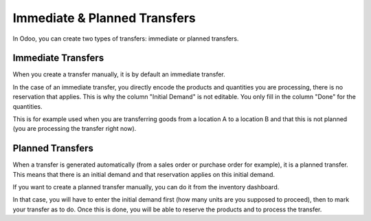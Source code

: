 Immediate & Planned Transfers
=============================

In Odoo, you can create two types of transfers: immediate or planned
transfers.

Immediate Transfers
-------------------

When you create a transfer manually, it is by default an immediate
transfer.

In the case of an immediate transfer, you directly encode the products
and quantities you are processing, there is no reservation that applies.
This is why the column "Initial Demand" is not editable. You only fill
in the column "Done" for the quantities.

This is for example used when you are transferring goods from a location
A to a location B and that this is not planned (you are processing the
transfer right now).

Planned Transfers
-----------------

When a transfer is generated automatically (from a sales order or
purchase order for example), it is a planned transfer. This means that
there is an initial demand and that reservation applies on this initial
demand.

If you want to create a planned transfer manually, you can do it from
the inventory dashboard.

.. image:: media/immediate_planned_transfers01.png
    :align: center

In that case, you will have to enter the initial demand first (how many
units are you supposed to proceed), then to mark your transfer as to do.
Once this is done, you will be able to reserve the products and to
process the transfer.

